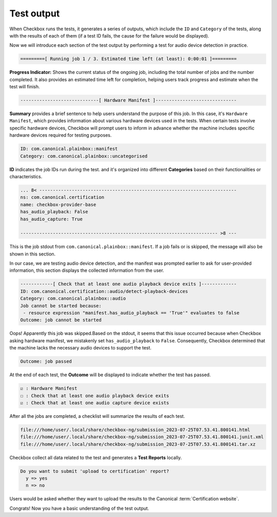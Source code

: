 .. _test_output:

============================
Test output
============================

When Checkbox runs the tests, it generates a series of outputs, which include 
the ``ID`` and ``Category`` of the tests, along with the results of each of 
them (if a test ID fails, the cause for the failure would be displayed). 

Now we will introduce each section of the test output by performing a test 
for audio device detection in practice.

.. code-block:: none

    =========[ Running job 1 / 3. Estimated time left (at least): 0:00:01 ]=========

**Progress Indicator:** Shows the current status of the ongoing 
job, including the total number of jobs and the number completed. It also 
provides an estimated time left for completion, helping users track progress 
and estimate when the test will finish.

.. code-block:: none

    -----------------------------[ Hardware Manifest ]------------------------------

**Summary** provides a brief sentence to help users understand the purpose of 
this job. In this case, it's ``Hardware Manifest``, which provides information 
about various hardware devices used in the tests. When certain tests involve 
specific hardware devices, Checkbox will prompt users to inform in advance 
whether the machine includes specific hardware devices required for testing 
purposes.

.. code-block:: none

    ID: com.canonical.plainbox::manifest
    Category: com.canonical.plainbox::uncategorised

**ID** indicates the job IDs run during the test. and it's organized into 
different **Categories** based on their functionalities or characteristics.

.. code-block:: none

    ... 8< -------------------------------------------------------------------------
    ns: com.canonical.certification
    name: checkbox-provider-base
    has_audio_playback: False
    has_audio_capture: True
    
    ------------------------------------------------------------------------- >8 ---

This is the job stdout from ``com.canonical.plainbox::manifest``. If a job 
fails or is skipped, the message will also be shown in this section.

In our case, we are testing audio device detection, and the manifest was 
prompted earlier to ask for user-provided information, this section displays 
the collected information from the user.

.. code-block:: none

    ------------[ Check that at least one audio playback device exits ]-------------
    ID: com.canonical.certification::audio/detect-playback-devices
    Category: com.canonical.plainbox::audio
    Job cannot be started because:
     - resource expression "manifest.has_audio_playback == 'True'" evaluates to false
    Outcome: job cannot be started

Oops! Apparently this job was skipped.Based on the stdout, it seems that this 
issue occurred because when Checkbox asking hardware manifest, we mistakenly 
set ``has_audio_playback`` to ``False``. Consequently, Checkbox determined that 
the machine lacks the necessary audio devices to support the test.



.. code-block:: none

    Outcome: job passed

At the end of each test, the **Outcome** will be displayed to indicate whether 
the test has passed.

.. code-block:: none

      ☑ : Hardware Manifest
      ☐ : Check that at least one audio playback device exits
      ☑ : Check that at least one audio capture device exists
      
After all the jobs are completed, a checklist will summarize the results of 
each test.
  
  
.. code-block:: none

    file:///home/user/.local/share/checkbox-ng/submission_2023-07-25T07.53.41.800141.html
    file:///home/user/.local/share/checkbox-ng/submission_2023-07-25T07.53.41.800141.junit.xml
    file:///home/user/.local/share/checkbox-ng/submission_2023-07-25T07.53.41.800141.tar.xz
  
Checkbox collect all data related to the test and generates a **Test Reports** 
locally.

.. code-block:: none

    Do you want to submit 'upload to certification' report?
      y => yes
      n => no

Users would be asked whether they want to upload the results to the Canonical 
:term:`Certification website`.

Congrats! Now you have a basic understanding 
of the test output.

